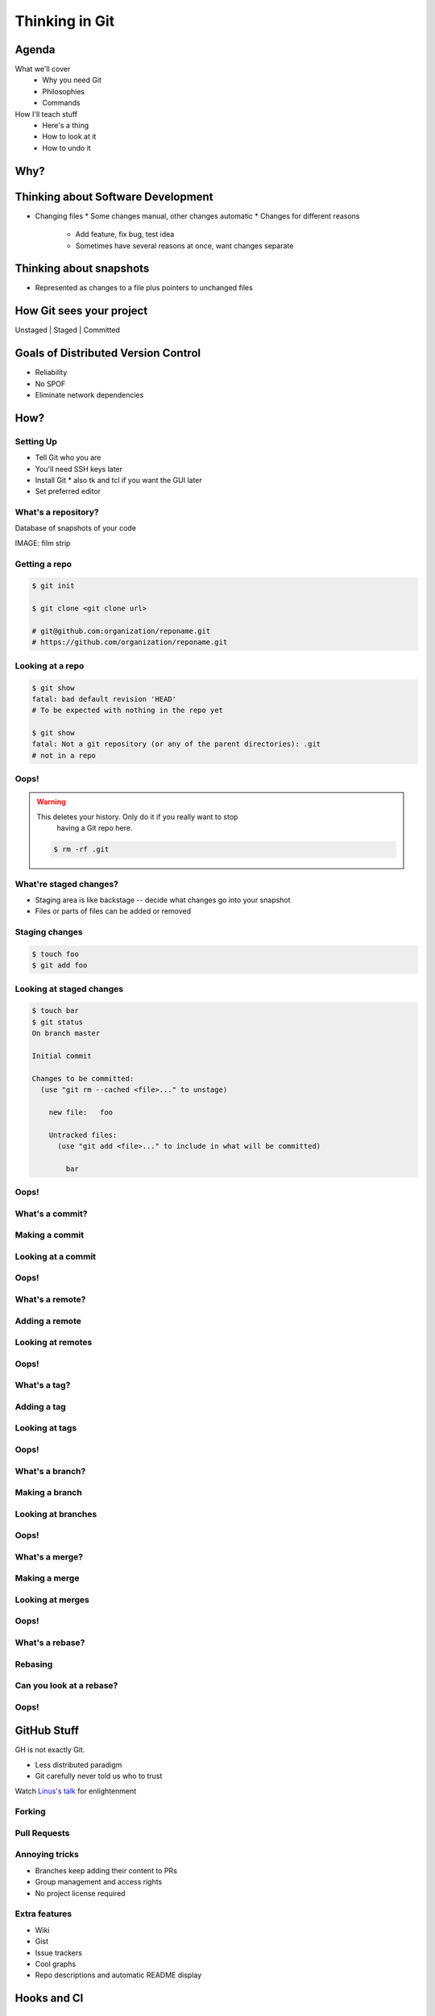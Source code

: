 ===============
Thinking in Git
===============

Agenda
======

What we'll cover
    * Why you need Git
    * Philosophies
    * Commands


How I'll teach stuff
    * Here's a thing
    * How to look at it
    * How to undo it

Why?
====

.. figure:: phdcomic.gif
    :align: center
    :scale: 75%

Thinking about Software Development
===================================

* Changing files
  * Some changes manual, other changes automatic
  * Changes for different reasons
    * Add feature, fix bug, test idea
    * Sometimes have several reasons at once, want changes separate

Thinking about snapshots
========================

* Represented as changes to a file plus pointers to unchanged files

How Git sees your project
=========================

Unstaged | Staged | Committed

Goals of Distributed Version Control
====================================

* Reliability
* No SPOF
* Eliminate network dependencies

How?
====

Setting Up
----------

* Tell Git who you are
* You'll need SSH keys later
* Install Git
  * also tk and tcl if you want the GUI later
* Set preferred editor

What's a **repository**?
------------------------

Database of snapshots of your code

IMAGE: film strip

Getting a repo
--------------

.. code-block:: shell

    $ git init

    $ git clone <git clone url>

    # git@github.com:organization/reponame.git
    # https://github.com/organization/reponame.git

Looking at a repo
-----------------

.. code-block:: shell

    $ git show
    fatal: bad default revision 'HEAD'
    # To be expected with nothing in the repo yet

    $ git show
    fatal: Not a git repository (or any of the parent directories): .git
    # not in a repo

Oops!
-----

.. warning:: This deletes your history. Only do it if you really want to stop
    having a Git repo here.

 .. code-block:: shell
    
    $ rm -rf .git


What're **staged changes**?
---------------------------

* Staging area is like backstage -- decide what changes go into your snapshot

* Files or parts of files can be added or removed

Staging changes
---------------

.. code-block:: shell

    $ touch foo
    $ git add foo

Looking at staged changes
-------------------------

.. code-block:: shell

    $ touch bar
    $ git status
    On branch master

    Initial commit

    Changes to be committed:
      (use "git rm --cached <file>..." to unstage)

        new file:   foo

        Untracked files:
          (use "git add <file>..." to include in what will be committed)

            bar

Oops!
-----

What's a **commit**?
--------------------

Making a commit
---------------

Looking at a commit
-------------------

Oops!
-----

What's a **remote**?
--------------------

Adding a remote
---------------

Looking at remotes
------------------

Oops!
-----

What's a **tag**?
-----------------

Adding a tag
------------

Looking at tags
---------------

Oops!
-----

What's a **branch**?
--------------------

Making a branch
---------------

Looking at branches
-------------------

Oops!
-----

What's a **merge**?
-------------------

Making a merge
--------------

Looking at merges
-----------------

Oops!
-----

What's a **rebase**?
--------------------

Rebasing
--------

Can you look at a rebase?
-------------------------

Oops!
-----

GitHub Stuff
============

GH is not exactly Git. 

* Less distributed paradigm
* Git carefully never told us who to trust

Watch `Linus's talk <https://www.youtube.com/watch?v=4XpnKHJAok8>`_ for enlightenment

Forking
-------

Pull Requests
-------------

Annoying tricks
---------------

* Branches keep adding their content to PRs
* Group management and access rights
* No project license required

Extra features
--------------

* Wiki
* Gist
* Issue trackers
* Cool graphs
* Repo descriptions and automatic README display

Hooks and CI
============

Hooks
-----

Jenkins
-------

Travis
------

Playing Well with Others
========================

